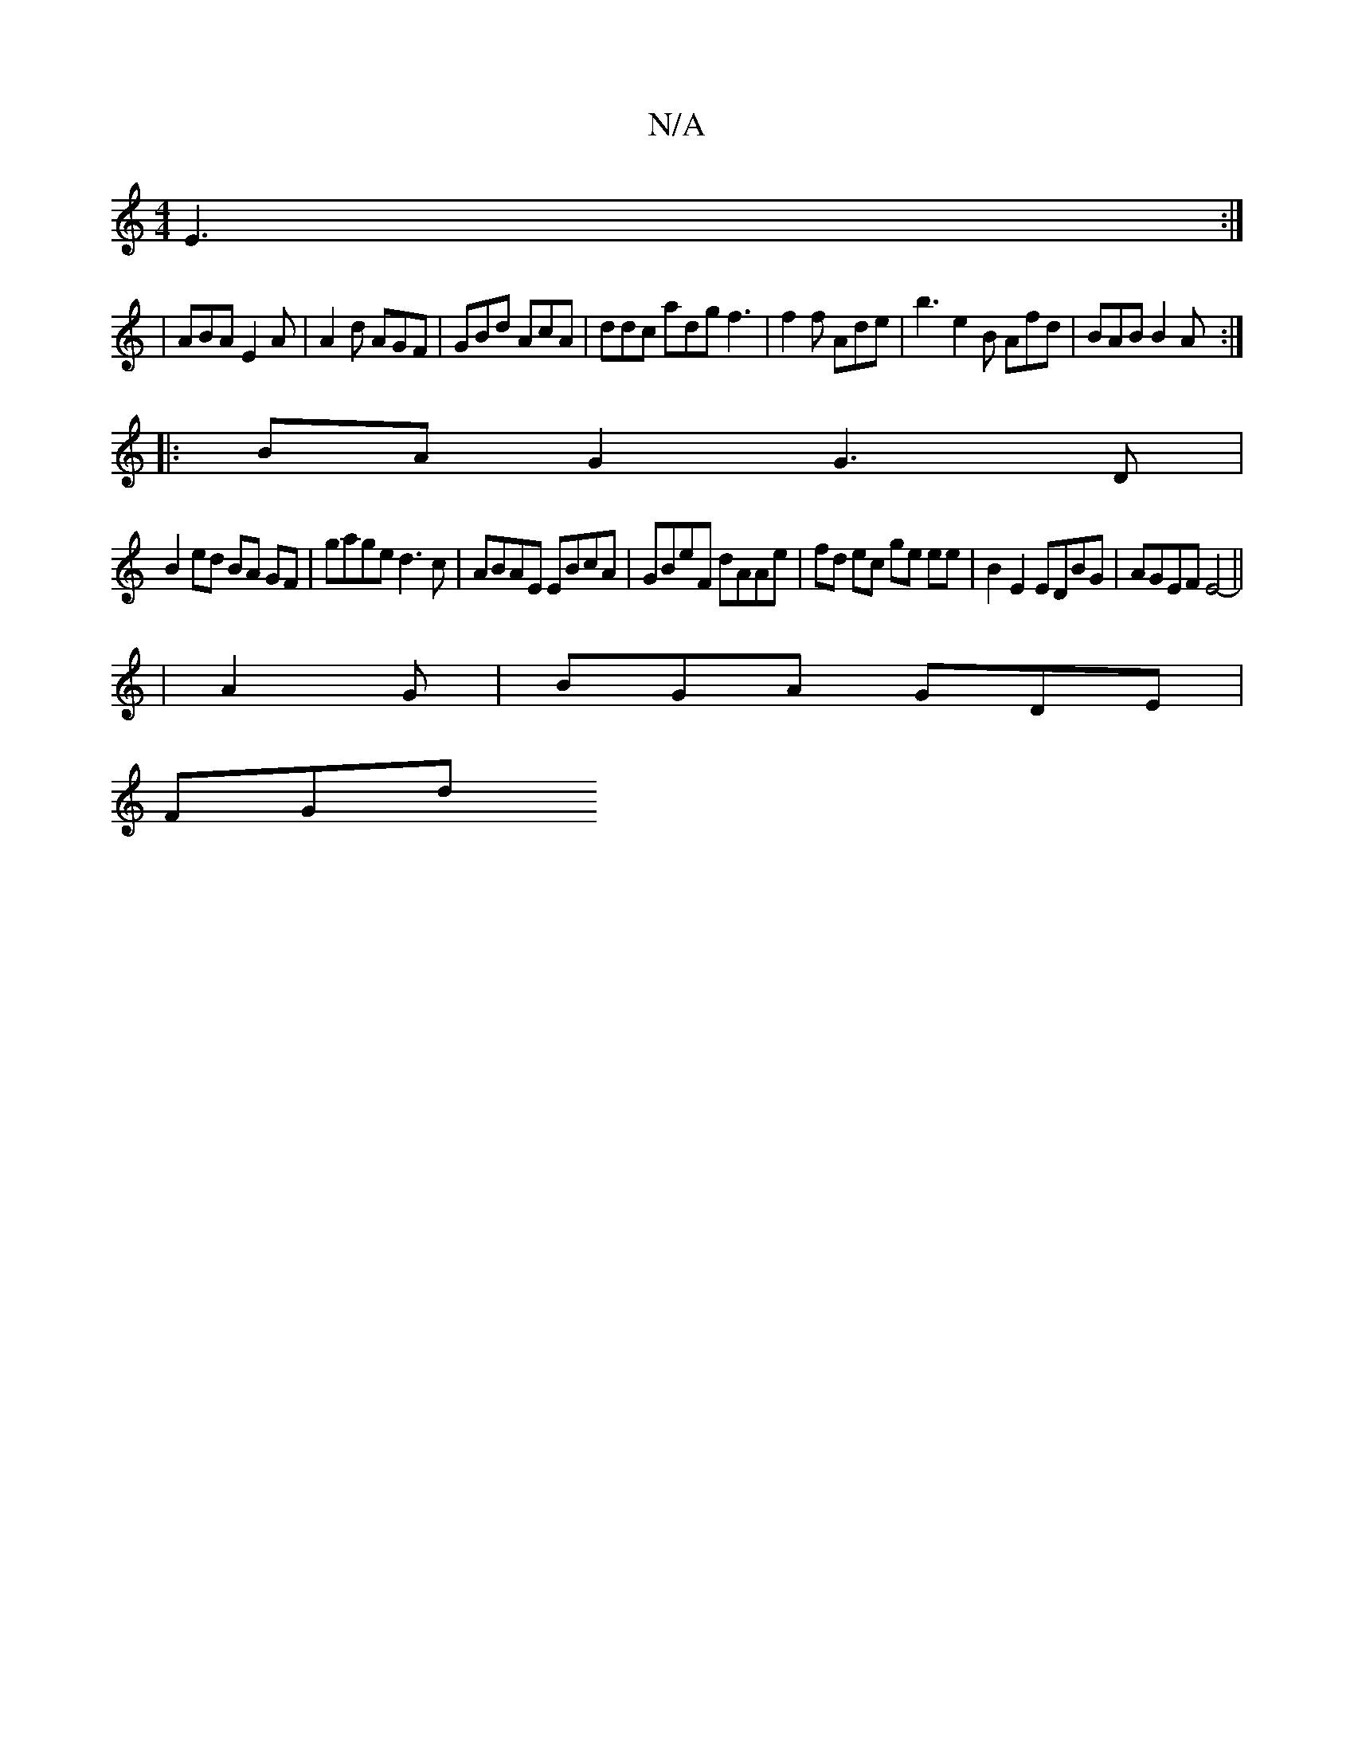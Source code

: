 X:1
T:N/A
M:4/4
R:N/A
K:Cmajor
E3:|
|ABA E2A|A2d AGF|GBd AcA | ddc adg f3 | f2f Ade | b3 e2B Afd | BAB B2A :|
|:BA G2 G3 D | 
B2 ed BA GF | gage d3 c|ABAE EBcA|GBeF dAAe| fd ec ge ee | B2 E2 EDBG | AGEF E4-||
|A2 G | BGA GDE |
FGd 